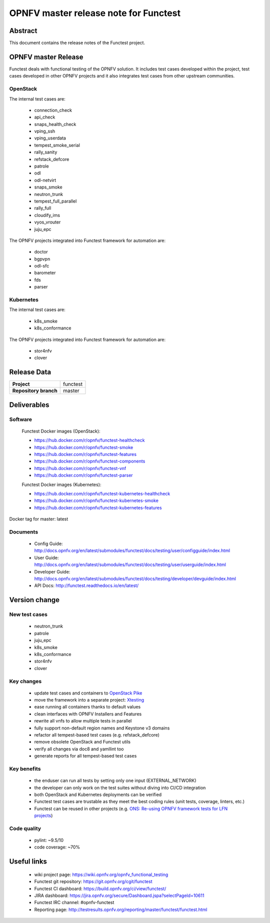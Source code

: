 .. SPDX-License-Identifier: CC-BY-4.0

======================================
OPNFV master release note for Functest
======================================

Abstract
========

This document contains the release notes of the Functest project.

OPNFV master Release
====================

Functest deals with functional testing of the OPNFV solution.
It includes test cases developed within the project, test cases developed in
other OPNFV projects and it also integrates test cases from other upstream
communities.

OpenStack
---------

The internal test cases are:

 * connection_check
 * api_check
 * snaps_health_check
 * vping_ssh
 * vping_userdata
 * tempest_smoke_serial
 * rally_sanity
 * refstack_defcore
 * patrole
 * odl
 * odl-netvirt
 * snaps_smoke
 * neutron_trunk
 * tempest_full_parallel
 * rally_full
 * cloudify_ims
 * vyos_vrouter
 * juju_epc

The OPNFV projects integrated into Functest framework for automation are:

 * doctor
 * bgpvpn
 * odl-sfc
 * barometer
 * fds
 * parser

Kubernetes
----------

The internal test cases are:

 * k8s_smoke
 * k8s_conformance

The OPNFV projects integrated into Functest framework for automation are:

 * stor4nfv
 * clover

Release Data
============

+--------------------------------------+--------------------------------------+
| **Project**                          | functest                             |
+--------------------------------------+--------------------------------------+
| **Repository branch**                | master                               |
+--------------------------------------+--------------------------------------+

Deliverables
============

Software
--------

 Functest Docker images (OpenStack):

 * https://hub.docker.com/r/opnfv/functest-healthcheck
 * https://hub.docker.com/r/opnfv/functest-smoke
 * https://hub.docker.com/r/opnfv/functest-features
 * https://hub.docker.com/r/opnfv/functest-components
 * https://hub.docker.com/r/opnfv/functest-vnf
 * https://hub.docker.com/r/opnfv/functest-parser

 Functest Docker images (Kubernetes):

 * https://hub.docker.com/r/opnfv/functest-kubernetes-healthcheck
 * https://hub.docker.com/r/opnfv/functest-kubernetes-smoke
 * https://hub.docker.com/r/opnfv/functest-kubernetes-features

Docker tag for master: latest

Documents
---------

 * Config Guide: http://docs.opnfv.org/en/latest/submodules/functest/docs/testing/user/configguide/index.html
 * User Guide: http://docs.opnfv.org/en/latest/submodules/functest/docs/testing/user/userguide/index.html
 * Developer Guide: http://docs.opnfv.org/en/latest/submodules/functest/docs/testing/developer/devguide/index.html
 * API Docs: http://functest.readthedocs.io/en/latest/

Version change
==============

New test cases
--------------

 * neutron_trunk
 * patrole
 * juju_epc
 * k8s_smoke
 * k8s_conformance
 * stor4nfv
 * clover

Key changes
-----------

 * update test cases and containers to `OpenStack Pike`_
 * move the framework into a separate project: Xtesting_
 * ease running all containers thanks to default values
 * clean interfaces with OPNFV Installers and Features
 * rewrite all vnfs to allow multiple tests in parallel
 * fully support non-default region names and Keystone v3 domains
 * refactor all tempest-based test cases (e.g. refstack_defcore)
 * remove obsolete OpenStack and Functest utils
 * verify all changes via doc8 and yamllint too
 * generate reports for all tempest-based test cases

.. _`OpenStack Pike`: https://raw.githubusercontent.com/openstack/requirements/stable/pike/upper-constraints.txt
.. _Xtesting: http://xtesting.readthedocs.io/en/latest/

Key benefits
------------

 * the enduser can run all tests by setting only one input (EXTERNAL_NETWORK)
 * the developer can only work on the test suites without diving into CI/CD
   integration
 * both OpenStack and Kubernetes deployments can be verified
 * Functest test cases are trustable as they meet the best coding rules (unit
   tests, coverage, linters, etc.)
 * Functest can be reused in other projects (e.g.
   `ONS: Re-using OPNFV framework tests for LFN projects`_)

.. _`ONS: Re-using OPNFV framework tests for LFN projects`: https://wiki.lfnetworking.org/display/LN/LFN+Developer+Forum+Schedule?preview=/328197/328329/ONS-OPNFV%20framework%20tests%20for%20LFN%20projects.pdf

Code quality
------------

 * pylint: ~9.5/10
 * code coverage: ~70%

Useful links
============

 * wiki project page: https://wiki.opnfv.org/opnfv_functional_testing
 * Functest git repository: https://git.opnfv.org/cgit/functest
 * Functest CI dashboard: https://build.opnfv.org/ci/view/functest/
 * JIRA dashboard: https://jira.opnfv.org/secure/Dashboard.jspa?selectPageId=10611
 * Functest IRC channel: #opnfv-functest
 * Reporting page: http://testresults.opnfv.org/reporting/master/functest/functest.html
